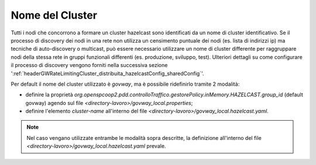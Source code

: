 .. _headerGWRateLimitingCluster_distribuita_hazelcastConfig_clusterName:

Nome del Cluster
~~~~~~~~~~~~~~~~~~

Tutti i nodi che concorrono a formare un cluster hazelcast sono identificati da un nome di cluster identificativo. Se il processo di discovery dei nodi in una rete non utilizza un censimento puntuale dei nodi (es. lista di indirizzi ip) ma tecniche di auto-discovery o multicast, può essere necessario utilizzare un nome di cluster differente per raggruppare nodi della stessa rete in gruppi funzionali differenti (es. produzione, sviluppo, test). Ulteriori dettagli su come configurare il processo di discovery vengono forniti nella successiva sezione ':ref:`headerGWRateLimitingCluster_distribuita_hazelcastConfig_sharedConfig`'.

Per default il nome del cluster utilizzato è *govway*, ma è possibile ridefinirlo tramite 2 modalità:

- definire la proprietà *org.openspcoop2.pdd.controlloTraffico.gestorePolicy.inMemory.HAZELCAST.group_id* (default govway) agendo sul file *<directory-lavoro>/govway_local.properties*;

- definire l'elemento *cluster-name* all'interno del file *<directory-lavoro>/govway_local.hazelcast.yaml*.

.. note::
  Nel caso vengano utilizzate entrambe le modalità sopra descritte, la definizione all'interno del file *<directory-lavoro>/govway_local.hazelcast.yaml* prevale.

